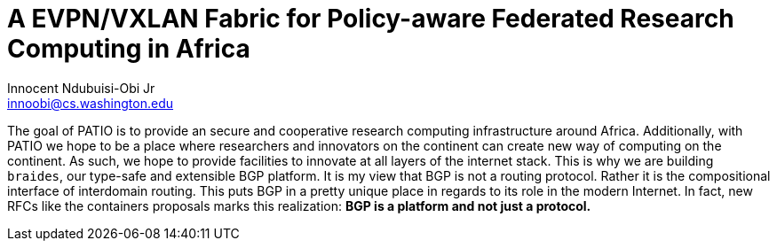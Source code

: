 = A EVPN/VXLAN Fabric for Policy-aware Federated Research Computing in Africa
Innocent Ndubuisi-Obi Jr <innoobi@cs.washington.edu>

:authors: Innocent Ndubuisi-Obi Jr <innoobi@cs.washington.edu> 
:state: prediscussion
:discussion: 
:labels: comma, separated, labels

The goal of PATIO is to provide an secure and cooperative research computing infrastructure around Africa. Additionally, with PATIO we hope to be a place where researchers and innovators on the continent can create new way of computing on the continent. As such, we hope to provide facilities to innovate at all layers of the internet stack. This is why we are building `braides`, our type-safe and extensible BGP platform. It is my view that BGP is not a routing protocol. Rather it is the compositional interface of interdomain routing. This puts BGP in a pretty unique place in regards to its role in the modern Internet. In fact, new RFCs like the containers proposals marks this realization: *BGP is a platform and not just a protocol.*

 

